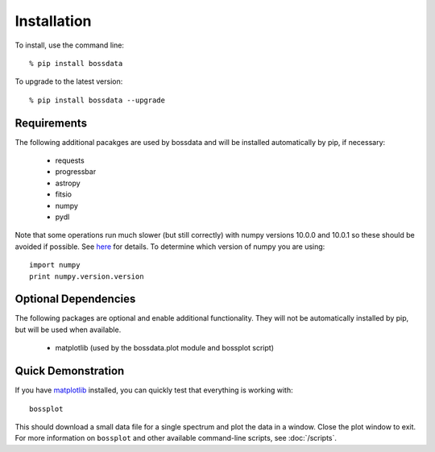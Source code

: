 ============
Installation
============

To install, use the command line::

    % pip install bossdata

To upgrade to the latest version::

    % pip install bossdata --upgrade

Requirements
------------

The following additional pacakges are used by bossdata and will be installed automatically by pip, if necessary:

 * requests
 * progressbar
 * astropy
 * fitsio
 * numpy
 * pydl

Note that some operations run much slower (but still correctly) with numpy versions 10.0.0 and 10.0.1
so these should be avoided if possible. See `here <https://github.com/numpy/numpy/issues/6467>`__
for details.  To determine which version of numpy you are using::

    import numpy
    print numpy.version.version

Optional Dependencies
---------------------

The following packages are optional and enable additional functionality.  They will not be
automatically installed by pip, but will be used when available.

 * matplotlib (used by the bossdata.plot module and bossplot script)

Quick Demonstration
-------------------

If you have `matplotlib <http://matplotlib.org>`_ installed, you can quickly test that everything is working with::

    bossplot

This should download a small data file for a single spectrum and plot the data in a window. Close the plot window to exit.  For more information on ``bossplot`` and other available command-line scripts, see :doc:`/scripts`.
